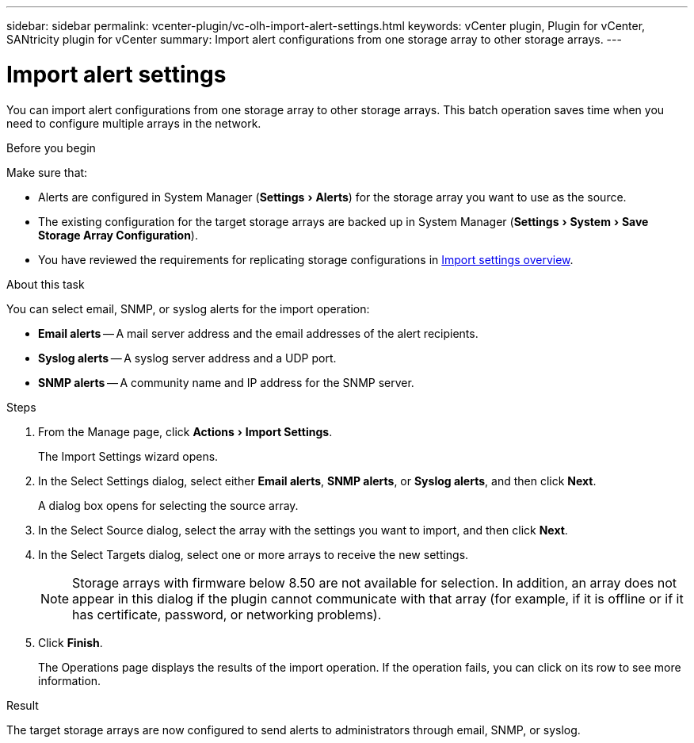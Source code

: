 ---
sidebar: sidebar
permalink: vcenter-plugin/vc-olh-import-alert-settings.html
keywords: vCenter plugin, Plugin for vCenter, SANtricity plugin for vCenter
summary: Import alert configurations from one storage array to other storage arrays.
---

= Import alert settings
:experimental:
:hardbreaks:
:nofooter:
:icons: font
:linkattrs:
:imagesdir: ../media/

[.lead]
You can import alert configurations from one storage array to other storage arrays. This batch operation saves time when you need to configure multiple arrays in the network.

.Before you begin

Make sure that:

* Alerts are configured in System Manager (menu:Settings[Alerts]) for the storage array you want to use as the source.
* The existing configuration for the target storage arrays are backed up in System Manager (menu:Settings[System > Save Storage Array Configuration]).
* You have reviewed the requirements for replicating storage configurations in link:vc-olh-import-settings-overview.html[Import settings overview].

.About this task

You can select email, SNMP, or syslog alerts for the import operation:

* *Email alerts* -- A mail server address and the email addresses of the alert recipients.
* *Syslog alerts* -- A syslog server address and a UDP port.
* *SNMP alerts* -- A community name and IP address for the SNMP server.

.Steps

. From the Manage page, click menu:Actions[Import Settings].
+
The Import Settings wizard opens.

. In the Select Settings dialog, select either *Email alerts*, *SNMP alerts*, or *Syslog alerts*, and then click *Next*.
+
A dialog box opens for selecting the source array.

. In the Select Source dialog, select the array with the settings you want to import, and then click *Next*.
. In the Select Targets dialog, select one or more arrays to receive the new settings.
+
[NOTE]
Storage arrays with firmware below 8.50 are not available for selection. In addition, an array does not appear in this dialog if the plugin cannot communicate with that array (for example, if it is offline or if it has certificate, password, or networking problems).

. Click *Finish*.
+
The Operations page displays the results of the import operation. If the operation fails, you can click on its row to see more information.

.Result

The target storage arrays are now configured to send alerts to administrators through email, SNMP, or syslog.
